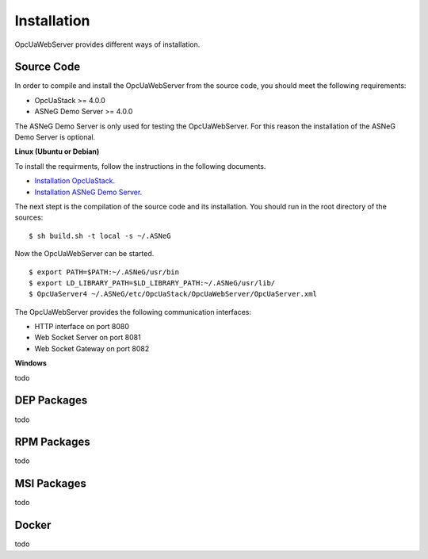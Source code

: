 Installation
====================

OpcUaWebServer provides different ways of installation.


Source Code
--------------

In order to compile and install the OpcUaWebServer from the source code, you should meet
the following requirements:

* OpcUaStack >= 4.0.0
* ASNeG Demo Server >= 4.0.0

The ASNeG Demo Server is only used for testing the OpcUaWebServer. For this reason the 
installation of the ASNeG Demo Server is optional.


**Linux (Ubuntu or Debian)**

To install the requirments, follow the instructions in the following documents.

* `Installation OpcUaStack <https://opcuastack.readthedocs.io/en/release4/1_getting_started/installation.html>`_.
* `Installation ASNeG Demo Server <https://asnegdemoserver.readthedocs.io/en/release4/1_getting_started/installation.html>`_. 

The next stept is the compilation of the source code and its installation. You should 
run in the root directory of the sources:

::

  $ sh build.sh -t local -s ~/.ASNeG

Now the OpcUaWebServer can be started.

::
  
  $ export PATH=$PATH:~/.ASNeG/usr/bin
  $ export LD_LIBRARY_PATH=$LD_LIBRARY_PATH:~/.ASNeG/usr/lib/
  $ OpcUaServer4 ~/.ASNeG/etc/OpcUaStack/OpcUaWebServer/OpcUaServer.xml

The OpcUaWebServer provides the following communication interfaces:

* HTTP interface on port 8080
* Web Socket Server on port 8081
* Web Socket Gateway on port 8082


**Windows**

todo


DEP Packages
--------------

todo


RPM Packages
-------------

todo


MSI Packages
--------------

todo


Docker
-----------

todo
